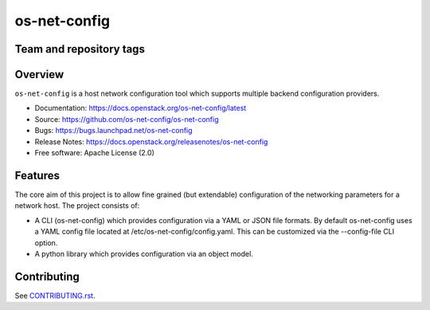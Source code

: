 =============
os-net-config
=============

Team and repository tags
------------------------

.. image:: https://governance.openstack.org/tc/badges/os-net-config.svg
    :target: https://governance.openstack.org/tc/reference/tags/index.html

Overview
--------

``os-net-config`` is a host network configuration tool which supports multiple
backend configuration providers.

* Documentation: https://docs.openstack.org/os-net-config/latest
* Source: https://github.com/os-net-config/os-net-config
* Bugs: https://bugs.launchpad.net/os-net-config
* Release Notes: https://docs.openstack.org/releasenotes/os-net-config
* Free software: Apache License (2.0)

Features
--------

The core aim of this project is to allow fine grained (but extendable)
configuration of the networking parameters for a network host. The
project consists of:

* A CLI (os-net-config) which provides configuration via a YAML or JSON
  file formats.  By default os-net-config uses a YAML config file located
  at /etc/os-net-config/config.yaml. This can be customized via the
  --config-file CLI option.

* A python library which provides configuration via an object model.

Contributing
------------

See `CONTRIBUTING.rst`__.

__ https://github.com/os-net-config/os-net-config/blob/master/CONTRIBUTING.rst
